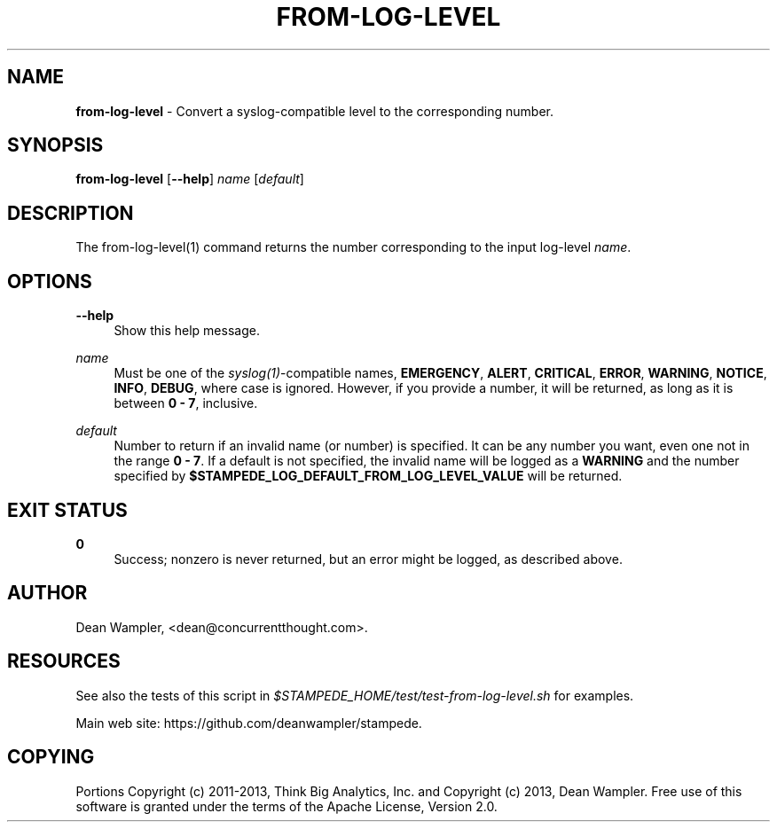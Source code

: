 .\"        Title: from-log-level
.\"       Author: Dean Wampler
.\"         Date: 12/22/2012
.\"
.TH "FROM-LOG-LEVEL" "1" "12/22/2012" "" ""
.\" disable hyphenation
.nh
.\" disable justification (adjust text to left margin only)
.ad l
.SH "NAME"
\fBfrom-log-level\fR - Convert a syslog-compatible level to the corresponding number.
.SH "SYNOPSIS"
\fBfrom-log-level\fR [\fB--help\fR] \fIname\fR [\fIdefault\fR]
.sp
.SH "DESCRIPTION"
The from-log-level(1) command returns the number corresponding to the input log-level \fIname\fR.
.sp
.SH "OPTIONS"
.PP
\fB--help\fR
.RS 4
Show this help message.
.RE
.PP
\fIname\fR
.RS 4
Must be one of the \fIsyslog(1)\fR-compatible names, \fBEMERGENCY\fR, \fBALERT\fR, 
\fBCRITICAL\fR, \fBERROR\fR, \fBWARNING\fR, \fBNOTICE\fR, \fBINFO\fR, \fBDEBUG\fR, 
where case is ignored. However, if you provide a number, it will be returned, 
as long as it is between \fB0 - 7\fR, inclusive.
.RE
.PP
\fIdefault\fR
.RS 4
Number to return if an invalid name (or number) is specified. It can be any number you want,
even one not in the range \fB0 - 7\fR. If a default is not specified, the invalid name will be logged as 
a \fBWARNING\fR and the number specified by \fB$STAMPEDE_LOG_DEFAULT_FROM_LOG_LEVEL_VALUE\fR
will be returned.
.sp
.SH "EXIT STATUS"
.PP
\fB0\fR
.RS 4
Success; nonzero is never returned, but an error might be logged, as described above.
.RE
.sp
.SH "AUTHOR"
Dean Wampler, <dean@concurrentthought.com>.
.sp
.SH "RESOURCES"
.sp
See also the tests of this script in \fI$STAMPEDE_HOME/test/test-from-log-level.sh\fR for examples.
.sp
Main web site: https://github.com/deanwampler/stampede.
.sp
.SH "COPYING"
Portions Copyright (c) 2011\-2013, Think Big Analytics, Inc. and Copyright (c) 2013, Dean Wampler. Free use of this software is granted under the terms of the Apache License, Version 2.0.
